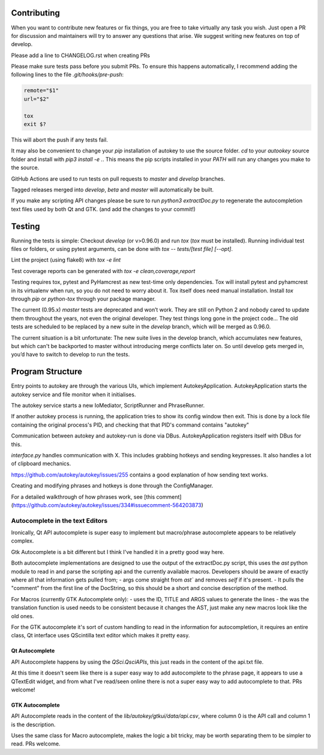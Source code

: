 Contributing
============
When you want to contribute new features or fix things, you are free to take virtually any task you wish. Just open a PR for discussion and maintainers will try to answer any questions that arise. We suggest writing new features on top of develop.

Please add a line to CHANGELOG.rst when creating PRs

Please make sure tests pass before you submit PRs. To ensure this happens automatically, I recommend adding the following lines to the file `.git/hooks/pre-push`:

.. code:: sh

    remote="$1"
    url="$2"

    tox
    exit $?

This will abort the push if any tests fail.

It may also be convenient to change your `pip` installation of autokey to use the source folder. `cd` to your `autookey` source folder and install with `pip3 install -e .`. This means the pip scripts installed in your `PATH` will run any changes you make to the source.

GitHub Actions are used to run tests on pull requests to `master` and
`develop` branches.

Tagged releases merged into `develop`, `beta` and `master` will
automatically be built.

If you make any scripting API changes please be sure to run `python3 extractDoc.py` to regenerate the autocompletion text files used by both Qt and GTK. (and add the changes to your commit!)

Testing
=======
Running the tests is simple: Checkout `develop` (or v>0.96.0) and run `tox`
(`tox` must be installed).
Running individual test files or folders, or using pytest arguments, can be
done with `tox -- tests/[test file] [--opt]`.

Lint the project (using flake8) with `tox -e lint`


Test coverage reports can be generated with
`tox -e clean,coverage,report`


Testing requires tox, pytest and PyHamcrest as new test-time only
dependencies. Tox will install pytest and pyhamcrest in its virtualenv when
run, so you do not need to worry about it.  Tox itself does need manual
installation.  Install `tox` through `pip` or `python-tox` through your
package manager.

The current (0.95.x) `master` tests are deprecated and won’t work. They are still on Python 2 and nobody cared to update them throughout the years, not even the original developer. They test things long gone in the project code…
The old tests are scheduled to be replaced by a new suite in the `develop` branch, which will be merged as 0.96.0.

The current situation is a bit unfortunate: The new suite lives in the develop branch, which accumulates new features, but which can't be backported to master without introducing merge conflicts later on. So until develop gets merged in, you’d have to switch to develop to run the tests.

Program Structure
=================

Entry points to autokey are through the various UIs, which implement AutokeyApplication.
AutokeyApplication starts the autokey service and file monitor when it initialises.

The autokey service starts a new IoMediator, ScriptRunner and PhraseRunner.

If another autokey process is running, the application tries to show its config window then exit.
This is done by a lock file containing the original process's PID, and checking that that PID's command contains "autokey"

Communication between autokey and autokey-run is done via DBus.
AutokeyApplication registers itself with DBus for this.

`interface.py` handles communication with X. This includes grabbing hotkeys and sending keypresses.
It also handles a lot of clipboard mechanics.

https://github.com/autokey/autokey/issues/255 contains a good explanation of how sending text works.

Creating and modifying phrases and hotkeys is done through the ConfigManager.

For a detailed walkthrough of how phrases work, see [this comment](https://github.com/autokey/autokey/issues/334#issuecomment-564203873)


Autocomplete in the text Editors
--------------------------------
Ironically, Qt API autocomplete is super easy to implement but macro/phrase autocomplete appears to be relatively complex.

Gtk Autocomplete is a bit different but I think I've handled it in a pretty good way here.

Both autocomplete implementations are designed to use the output of the extractDoc.py script, this uses the `ast` python module to read in and parse the scripting api and the currently available macros.
Developers should be aware of exactly where all that information gets pulled from;
- args come straight from `ast`` and removes `self` if it's present. 
- It pulls the "comment" from the first line of the DocString, so this should be a short and concise description of the method.

For Macros (currently GTK Autocomplete only):
- uses the ID, TITLE and ARGS values to generate the lines
- the was the translation function is used needs to be consistent because it changes the AST, just make any new macros look like the old ones. 


For the GTK autocomplete it's sort of custom handling to read in the information for autocompletion, it requires an entire class, Qt interface uses QScintilla text editor which makes it pretty easy.


Qt Autocomplete
^^^^^^^^^^^^^^^
API Autocomplete happens by using the `QSci.QsciAPIs`, this just reads in the content of the api.txt file.

At this time it doesn't seem like there is a super easy way to add autocomplete to the phrase page, it appears to use a QTextEdit widget, and from what I've read/seen online there is not a super easy way to add autocomplete to that. PRs welcome!


GTK Autocomplete
^^^^^^^^^^^^^^^^
API Autocomplete reads in the content of the `lib/autokey/gtkui/data/api.csv`, where column 0 is the API call and column 1 is the description. 

Uses the same class for Macro autocomplete, makes the logic a bit tricky, may be worth separating them to be simpler to read. PRs welcome.
